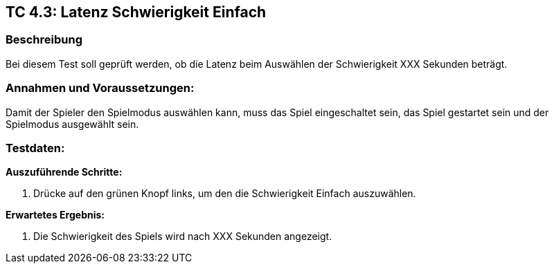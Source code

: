 == TC 4.3: Latenz Schwierigkeit Einfach

=== Beschreibung
Bei diesem Test soll geprüft werden, ob die Latenz beim Auswählen der Schwierigkeit XXX Sekunden beträgt.

=== Annahmen und Voraussetzungen:
Damit der Spieler den Spielmodus auswählen kann, muss das Spiel eingeschaltet sein, das Spiel gestartet sein und der Spielmodus ausgewählt sein.

=== Testdaten:

*Auszuführende Schritte:*

. Drücke auf den grünen Knopf links, um den die Schwierigkeit Einfach auszuwählen.


*Erwartetes Ergebnis:*

. Die Schwierigkeit des Spiels wird nach XXX Sekunden angezeigt.
